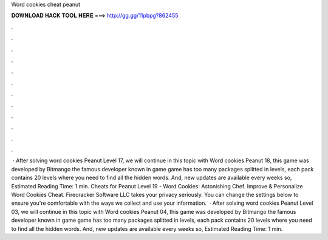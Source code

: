 Word cookies cheat peanut

𝐃𝐎𝐖𝐍𝐋𝐎𝐀𝐃 𝐇𝐀𝐂𝐊 𝐓𝐎𝐎𝐋 𝐇𝐄𝐑𝐄 ===> http://gg.gg/11pbpg?862455

.

.

.

.

.

.

.

.

.

.

.

.

 · After solving word cookies Peanut Level 17, we will continue in this topic with Word cookies Peanut 18, this game was developed by Bitmango the famous developer known in game  game has too many packages splitted in levels, each pack contains 20 levels where you need to find all the hidden words. And, new updates are available every weeks so, Estimated Reading Time: 1 min. Cheats for Peanut Level 19 - Word Cookies: Astonishing Chef. Improve & Personalize Word Cookies Cheat. Firecracker Software LLC takes your privacy seriously. You can change the settings below to ensure you're comfortable with the ways we collect and use your information.  · After solving word cookies Peanut Level 03, we will continue in this topic with Word cookies Peanut 04, this game was developed by Bitmango the famous developer known in game  game has too many packages splitted in levels, each pack contains 20 levels where you need to find all the hidden words. And, new updates are available every weeks so, Estimated Reading Time: 1 min.